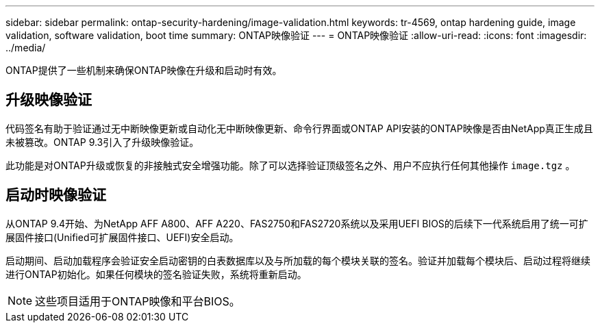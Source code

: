 ---
sidebar: sidebar 
permalink: ontap-security-hardening/image-validation.html 
keywords: tr-4569, ontap hardening guide, image validation, software validation, boot time 
summary: ONTAP映像验证 
---
= ONTAP映像验证
:allow-uri-read: 
:icons: font
:imagesdir: ../media/


[role="lead"]
ONTAP提供了一些机制来确保ONTAP映像在升级和启动时有效。



== 升级映像验证

代码签名有助于验证通过无中断映像更新或自动化无中断映像更新、命令行界面或ONTAP API安装的ONTAP映像是否由NetApp真正生成且未被篡改。ONTAP 9.3引入了升级映像验证。

此功能是对ONTAP升级或恢复的非接触式安全增强功能。除了可以选择验证顶级签名之外、用户不应执行任何其他操作 `image.tgz` 。



== 启动时映像验证

从ONTAP 9.4开始、为NetApp AFF A800、AFF A220、FAS2750和FAS2720系统以及采用UEFI BIOS的后续下一代系统启用了统一可扩展固件接口(Unified可扩展固件接口、UEFI)安全启动。

启动期间、启动加载程序会验证安全启动密钥的白表数据库以及与所加载的每个模块关联的签名。验证并加载每个模块后、启动过程将继续进行ONTAP初始化。如果任何模块的签名验证失败，系统将重新启动。


NOTE: 这些项目适用于ONTAP映像和平台BIOS。
